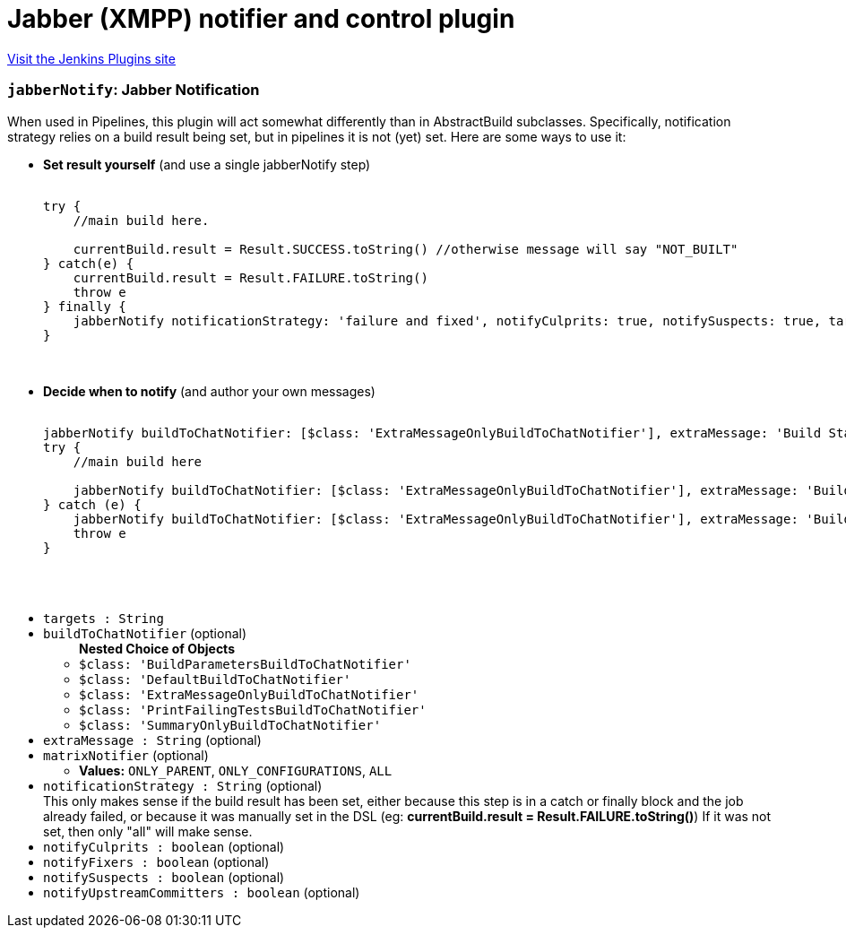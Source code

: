 = Jabber (XMPP) notifier and control plugin
:page-layout: pipelinesteps

:notitle:
:description:
:author:
:email: jenkinsci-users@googlegroups.com
:sectanchors:
:toc: left
:compat-mode!:


++++
<a href="https://plugins.jenkins.io/jabber">Visit the Jenkins Plugins site</a>
++++


=== `jabberNotify`: Jabber Notification
++++
<div><div>
 When used in Pipelines, this plugin will act somewhat differently than in AbstractBuild subclasses. Specifically, notification strategy relies on a build result being set, but in pipelines it is not (yet) set. Here are some ways to use it: 
 <ul>
  <li><b>Set result yourself</b> (and use a single jabberNotify step) 
   <pre>                <code>
try {
    //main build here.

    currentBuild.result = Result.SUCCESS.toString() //otherwise message will say "NOT_BUILT"
} catch(e) {
    currentBuild.result = Result.FAILURE.toString()
    throw e
} finally {
    jabberNotify notificationStrategy: 'failure and fixed', notifyCulprits: true, notifySuspects: true, targets: '...'
}
                </code>
            </pre></li>
  <li><b>Decide when to notify</b> (and author your own messages) 
   <pre>                <code>
jabberNotify buildToChatNotifier: [$class: 'ExtraMessageOnlyBuildToChatNotifier'], extraMessage: 'Build Started', targets: '...'
try {
    //main build here

    jabberNotify buildToChatNotifier: [$class: 'ExtraMessageOnlyBuildToChatNotifier'], extraMessage: 'Build Succeeded', targets: '...'
} catch (e) {
    jabberNotify buildToChatNotifier: [$class: 'ExtraMessageOnlyBuildToChatNotifier'], extraMessage: 'Build Failed', targets: '...'
    throw e
}

                </code>
            </pre></li>
 </ul>
</div></div>
<ul><li><code>targets : String</code>
</li>
<li><code>buildToChatNotifier</code> (optional)
<ul><b>Nested Choice of Objects</b>
<li><code>$class: 'BuildParametersBuildToChatNotifier'</code><div>
<ul></ul></div></li>
<li><code>$class: 'DefaultBuildToChatNotifier'</code><div>
<ul></ul></div></li>
<li><code>$class: 'ExtraMessageOnlyBuildToChatNotifier'</code><div>
<ul></ul></div></li>
<li><code>$class: 'PrintFailingTestsBuildToChatNotifier'</code><div>
<ul></ul></div></li>
<li><code>$class: 'SummaryOnlyBuildToChatNotifier'</code><div>
<ul></ul></div></li>
</ul></li>
<li><code>extraMessage : String</code> (optional)
</li>
<li><code>matrixNotifier</code> (optional)
<ul><li><b>Values:</b> <code>ONLY_PARENT</code>, <code>ONLY_CONFIGURATIONS</code>, <code>ALL</code></li></ul></li>
<li><code>notificationStrategy : String</code> (optional)
<div><div>
 This only makes sense if the build result has been set, either because this step is in a catch or finally block and the job already failed, or because it was manually set in the DSL (eg: <b>currentBuild.result = Result.FAILURE.toString()</b>) If it was not set, then only "all" will make sense.
</div></div>

</li>
<li><code>notifyCulprits : boolean</code> (optional)
</li>
<li><code>notifyFixers : boolean</code> (optional)
</li>
<li><code>notifySuspects : boolean</code> (optional)
</li>
<li><code>notifyUpstreamCommitters : boolean</code> (optional)
</li>
</ul>


++++
